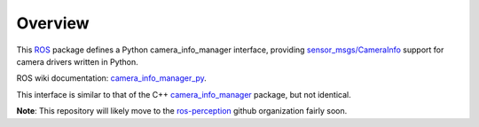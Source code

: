 Overview
========

This ROS_ package defines a Python camera_info_manager interface,
providing `sensor_msgs/CameraInfo`_ support for camera drivers written
in Python.

ROS wiki documentation: `camera_info_manager_py`_.

This interface is similar to that of the C++ `camera_info_manager`_
package, but not identical.

**Note**: This repository will likely move to the `ros-perception`_
github organization fairly soon.

.. _ROS: http://ros.org
.. _`sensor_msgs/CameraInfo`: http://ros.org/doc/api/sensor_msgs/html/msg/CameraInfo.html
.. _`camera_info_manager`: http://ros.org/wiki/camera_info_manager
.. _`camera_info_manager_py`: http://ros.org/wiki/camera_info_manager_py
.. _`ros-perception`: https://github.com/ros-perception/
